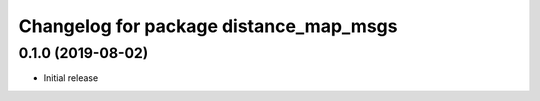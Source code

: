 ^^^^^^^^^^^^^^^^^^^^^^^^^^^^^^^^^^^^^^^
Changelog for package distance_map_msgs
^^^^^^^^^^^^^^^^^^^^^^^^^^^^^^^^^^^^^^^

0.1.0 (2019-08-02)
------------------
* Initial release
